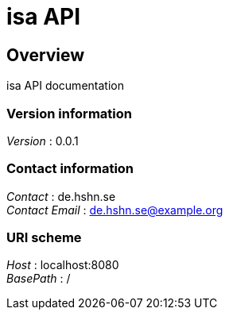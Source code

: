 = isa API


[[_overview]]
== Overview
isa API documentation


=== Version information
[%hardbreaks]
__Version__ : 0.0.1


=== Contact information
[%hardbreaks]
__Contact__ : de.hshn.se
__Contact Email__ : de.hshn.se@example.org


=== URI scheme
[%hardbreaks]
__Host__ : localhost:8080
__BasePath__ : /






